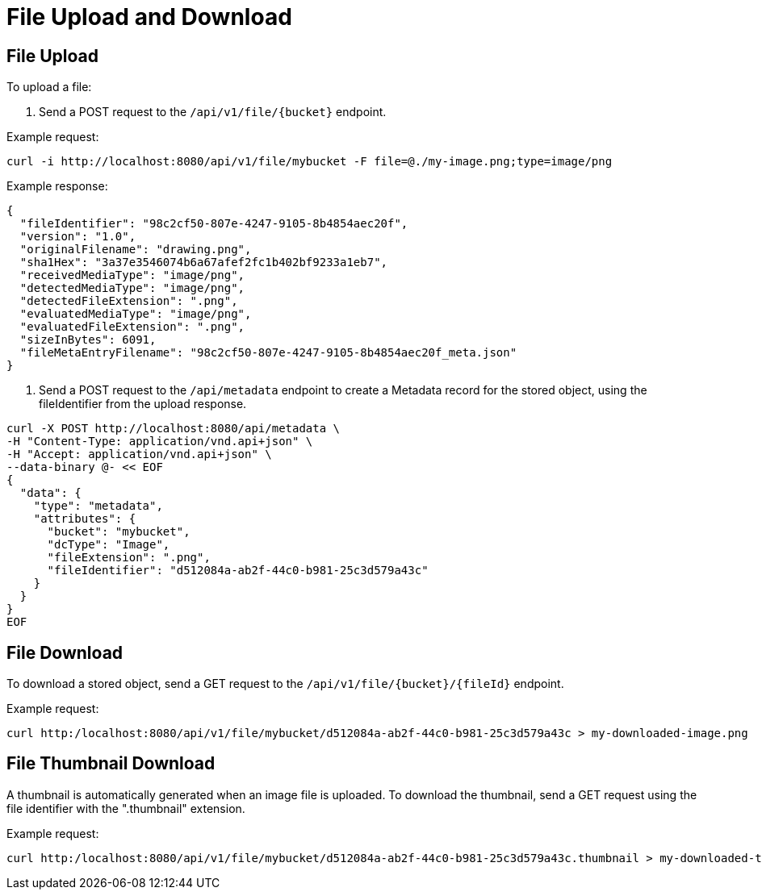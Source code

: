 = File Upload and Download

== File Upload

To upload a file:

1. Send a POST request to the `/api/v1/file/{bucket}` endpoint.

Example request:

```sh
curl -i http://localhost:8080/api/v1/file/mybucket -F file=@./my-image.png;type=image/png
```

Example response:

```sh
{
  "fileIdentifier": "98c2cf50-807e-4247-9105-8b4854aec20f",
  "version": "1.0",
  "originalFilename": "drawing.png",
  "sha1Hex": "3a37e3546074b6a67afef2fc1b402bf9233a1eb7",
  "receivedMediaType": "image/png",
  "detectedMediaType": "image/png",
  "detectedFileExtension": ".png",
  "evaluatedMediaType": "image/png",
  "evaluatedFileExtension": ".png",
  "sizeInBytes": 6091,
  "fileMetaEntryFilename": "98c2cf50-807e-4247-9105-8b4854aec20f_meta.json"
}
```

2. Send a POST request to the `/api/metadata` endpoint to create a Metadata record for the stored
object, using the fileIdentifier from the upload response.

```sh
curl -X POST http://localhost:8080/api/metadata \
-H "Content-Type: application/vnd.api+json" \
-H "Accept: application/vnd.api+json" \
--data-binary @- << EOF
{
  "data": {
    "type": "metadata",
    "attributes": {
      "bucket": "mybucket",
      "dcType": "Image",
      "fileExtension": ".png",
      "fileIdentifier": "d512084a-ab2f-44c0-b981-25c3d579a43c"
    }
  }
}
EOF
```

== File Download

To download a stored object, send a GET request to the `/api/v1/file/{bucket}/{fileId}` endpoint.

Example request:

```sh
curl http:/localhost:8080/api/v1/file/mybucket/d512084a-ab2f-44c0-b981-25c3d579a43c > my-downloaded-image.png
```

== File Thumbnail Download

A thumbnail is automatically generated when an image file is uploaded. To download the thumbnail,
send a GET request using the file identifier with the ".thumbnail" extension.

Example request:

```sh
curl http:/localhost:8080/api/v1/file/mybucket/d512084a-ab2f-44c0-b981-25c3d579a43c.thumbnail > my-downloaded-thumbnail.png
```
